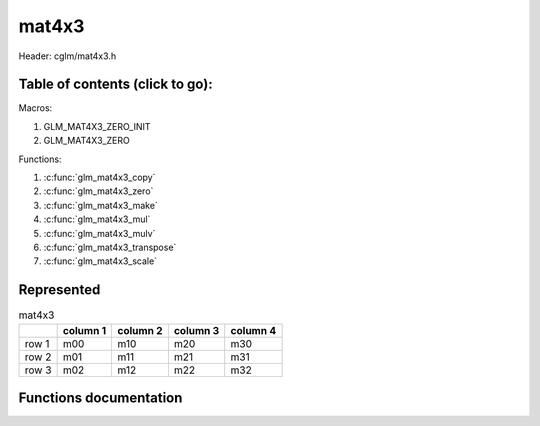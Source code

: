 .. default-domain:: C

mat4x3
======

Header: cglm/mat4x3.h

Table of contents (click to go):
~~~~~~~~~~~~~~~~~~~~~~~~~~~~~~~~~~~~~~~~~~~~~~~~~~~~~~~~~~~~~~~~~~~~~~~~~~~~~~~~

Macros:

1. GLM_MAT4X3_ZERO_INIT
#. GLM_MAT4X3_ZERO

Functions:

1. :c:func:`glm_mat4x3_copy`
#. :c:func:`glm_mat4x3_zero`
#. :c:func:`glm_mat4x3_make`
#. :c:func:`glm_mat4x3_mul`
#. :c:func:`glm_mat4x3_mulv`
#. :c:func:`glm_mat4x3_transpose`
#. :c:func:`glm_mat4x3_scale`

Represented
~~~~~~~~~~~

.. csv-table:: mat4x3
   :header: "", "column 1", "column 2", "column 3", "column 4"

   "row 1", "m00", "m10", "m20", "m30"
   "row 2", "m01", "m11", "m21", "m31"
   "row 3", "m02", "m12", "m22", "m32"

Functions documentation
~~~~~~~~~~~~~~~~~~~~~~~

.. c:function:: void glm_mat4x3_copy(mat4x3 src, mat4x3 dest)

    Copy mat4x3 (src) to mat4x3 (dest).

    Parameters:
      | *[in]*  **src**  mat4x3 (left)
      | *[out]* **dest** destination (result, mat4x3)

    .. csv-table:: mat4x3 **(src)**
        :header: "", "column 1", "column 2", "column 3", "column 4"

        "row 1", "a00", "a10", "a20", "a30"
        "row 2", "a01", "a11", "a21", "a31"
        "row 3", "a02", "a12", "a22", "a32"

    .. csv-table:: mat4x3 **(dest)**
        :header: "", "column 1", "column 2", "column 3", "column 4"

        "row 1", "b00 = a00", "b10 = a10", "b20 = a20", "b30 = a30"
        "row 2", "b01 = a01", "b11 = a11", "b21 = a21", "b31 = a31"
        "row 3", "b02 = a02", "b12 = a12", "b22 = a22", "b32 = a32"

.. c:function:: void glm_mat4x3_zero(mat4x3 m)

    Zero out the mat4x3 (m).

    Parameters:
      | *[in, out]* **m** mat4x3 (src, dest)

    .. csv-table:: mat4x3 **(m)**
        :header: "", "column 1", "column 2", "column 3", "column 4"

        "row 1", "0.00", "2.00", "15.00", "44.00"
        "row 2", "5.00", "4.00", "6.00", "12.00"
        "row 3", "88.00", "8.00", "4.30", "15.00"

    .. csv-table:: mat4x3 **(m)**
        :header: "", "column 1", "column 2", "column 3", "column 4"

        "row 1", "0.00", "0.00", "0.00", "0.00"
        "row 2", "0.00", "0.00", "0.00", "0.00"
        "row3", "0.00", "0.00", "0.00", "0.00"

.. c:function:: void glm_mat4x3_make(const float * __restrict src, mat4x3 dest)

    Create mat4x3 (dest) from pointer (src).

    .. note:: **@src** must contain at least 12 elements.

    Parameters:
      | *[in]*  **src**  pointer to an array of floats (left)
      | *[out]* **dest** destination (result, mat4x3)

    .. csv-table:: float array (1x12) **(src)**
        :header: "", "column 1"

        "row 1", "v0"
        "row 2", "v1"
        "row 3", "v2"
        "row 4", "v3"
        "row 5", "v4"
        "row 6", "v5"
        "row 7", "v6"
        "row 8", "v7"
        "row 9", "v8"
        "row 10", "v9"
        "row 11", "v10"
        "row 12", "v11"

    .. csv-table:: mat4x3 **(dest)**
        :header: "", "column 1", "column 2", "column 3", "column 4"

        "row 1", "v0", "v3", "v6", "v9"
        "row 2", "v1", "v4", "v7", "v10"
        "row 3", "v2", "v5", "v8", "v11"

.. c:function:: void glm_mat4x3_mul(mat4x3 m1, mat3x4 m2, mat3 dest)

    Multiply mat4x3 (m1) by mat3x4 (m2) and store in mat3 (dest).

    .. code-block:: c

       glm_mat4x3_mul(mat4x3, mat3x4, mat3);

    Parameters:
      | *[in]*  **m1**   mat4x3 (left)
      | *[in]*  **m2**   mat3x4 (right)
      | *[out]* **dest** destination (result, mat3)

    .. csv-table:: mat4x3 **(m1)**
        :header: "", "column 1", "column 2", "column 3", "column 4"

        "row 1", "a00", "a10", "a20", "a30"
        "row 2", "a01", "a11", "a21", "a31"
        "row 3", "a02", "a12", "a22", "a32"

    .. csv-table:: mat3x4 **(m2)**
        :header: "", "column 1", "column 2", "column 3"

        "row 1", "b00", "b10", "b20"
        "row 2", "b01", "b11", "b21"
        "row 3", "b02", "b12", "b22"
        "row 4", "b03", "b13", "b23"

    .. csv-table:: mat3x3 **(dest)**
        :header: "", "column 1", "column 2", "column 3"

        "row 1", "a00 * b00 + a10 * b01 + a20 * b02 + a30 * b03", "a00 * b10 + a10 * b11 + a20 * b12 + a30 * b13", "a00 * b20 + a10 * b21 + a20 * b22 + a30 * b23"
        "row 2", "a01 * b00 + a11 * b01 + a21 * b02 + a31 * b03", "a01 * b10 + a11 * b11 + a21 * b12 + a31 * b13", "a01 * b20 + a11 * b21 + a21 * b22 + a31 * b23"
        "row 3", "a02 * b00 + a12 * b01 + a22 * b02 + a32 * b03", "a02 * b10 + a12 * b11 + a22 * b12 + a32 * b13", "a02 * b20 + a12 * b21 + a22 * b22 + a32 * b23"

.. c:function:: void glm_mat4x3_mulv(mat4x3 m, vec4 v, vec3 dest)

    Multiply mat4x3 (m) by vec4 (v) and store in vec3 (dest).

    Parameters:
      | *[in]*  **m**    mat4x3 (left)
      | *[in]*  **v**    vec4 (right, column vector)
      | *[out]* **dest** destination (result, column vector)

    .. csv-table:: mat4x3 **(m)**
        :header: "", "column 1", "column 2", "column 3", "column 4"

        "row 1", "m00", "m10", "m20", "m30"
        "row 2", "m01", "m11", "m21", "m31"
        "row 3", "m02", "m12", "m22", "m32"

    .. csv-table:: column vec4 (1x4) **(v)**
        :header: "", "column 1"

        "row 1", "v0"
        "row 2", "v1"
        "row 3", "v2"
        "row 4", "v3"

    .. csv-table:: column vec3 (1x3) **(dest)**
        :header: "", "column 1"

        "row 1", "m00 * v0 + m10 * v1 + m20 * v2 + m30 * v3"
        "row 2", "m01 * v0 + m11 * v1 + m21 * v2 + m31 * v3"
        "row 3", "m02 * v0 + m12 * v1 + m22 * v2 + m32 * v3"

.. c:function:: void glm_mat4x3_transpose(mat4x3 src, mat3x4 dest)

    Transpose mat4x3 (src) and store in mat3x4 (dest).

    Parameters:
      | *[in]*  **src**  mat4x3 (left)
      | *[out]* **dest** destination (result, mat3x4)

    .. csv-table:: mat4x3 **(src)**
        :header: "", "column 1", "column 2", "column 3", "column 4"

        "row 1", "a00", "a10", "a20", "a30"
        "row 2", "a01", "a11", "a21", "a31"
        "row 3", "a02", "a12", "a22", "a32"

    .. csv-table:: mat3x4 **(dest)**
        :header: "", "column 1", "column 2", "column 3"

        "row 1", "b00 = a00", "b10 = a01", "b20 = a02"
        "row 2", "b01 = a10", "b11 = a11", "b21 = a12"
        "row 3", "b02 = a20", "b12 = a21", "b22 = a22"
        "row 4", "b03 = a30", "b13 = a31", "b23 = a32"

.. c:function:: void glm_mat4x3_scale(mat4x3 m, float s)

    Multiply mat4x3 (m) by scalar constant (s).

    Parameters:
      | *[in, out]* **m** mat4x3 (src, dest)
      | *[in]*      **s** float (scalar)

    .. csv-table:: mat4x3 **(m)**
        :header: "", "column 1", "column 2", "column 3", "column 4"

        "row 1", "m00 = m00 * s", "m10 = m10 * s", "m20 = m20 * s", "m30 = m30 * s"
        "row 2", "m01 = m01 * s", "m11 = m11 * s", "m21 = m21 * s", "m31 = m31 * s"
        "row 3", "m02 = m02 * s", "m12 = m12 * s", "m22 = m22 * s", "m32 = m32 * s"
